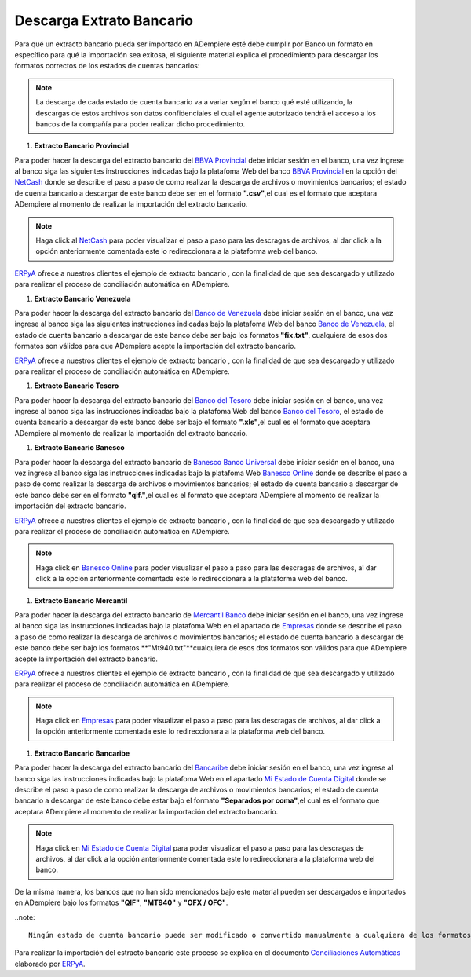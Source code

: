 .. _ERPyA: http://erpya.com
.. _BBVA Provincial: https://www.provincial.com/
.. _NetCash: https://www.provincial.com/empresas/nomina-empresas/net-cash.jsp#menu-1-7
.. _Banco de Venezuela: http://www.bancodevenezuela.com/
.. _Banco del Tesoro: http://www.bt.gob.ve/
.. _Banesco Banco Universal: https://www.banesco.com/
.. _Banesco Online: https://www.banesco.com/paginas-relacionadas/consulta-tu-estado-de-cuenta-en-banesconline
.. _Mercantil Banco: https://www.mercantilbanco.com/
.. _Empresas: https://www.mercantilbanco.com/mercprod/content/empresas/promociones/439051_ECD_emp.html
.. _Bancaribe: https://www.bancaribe.com.ve/
.. _Mi Estado de Cuenta Digital: https://www.bancaribe.com.ve/zona-de-informacion-para-cada-mercado/empresas/cuentas-empresas/mi-estado-de-cuenta-digital-empresas
.. _Conciliaciones Automáticas: https://docs.erpya.com/es/latest/adempiere/open-items/automatic-conciliations/concept/#importacion-de-extracto-bancario

.. |BANCO PROVINCIAL SEPTIEMBRE 2019| image:: resources/SEPTIEMBRE2019PROVINCIAL.csv
.. |BANCO DE VENEZUELA OCTUBRE 2019| image:: resources/OCTUBRE2019Venezuela.fix.txt
.. |BANCO BANESCO OCTUBRE 2019| image:: resources/OCTUBRE2019BANESCO.qif
.. |BANCO MERCANTIL OCTUBRE 2019| image:: resources/Octubre2019Mercantil.Mt940.txt
.. _documento/descarga-extracto-bancario:

**Descarga Extrato Bancario**
-----------------------------

Para qué un extracto bancario pueda ser importado en ADempiere esté debe cumplir por Banco un formato en específico para qué la importación sea exitosa,  el siguiente material explica el procedimiento para descargar los formatos correctos de los estados de cuentas bancarios:

.. note::

    La descarga de cada estado de cuenta bancario va a variar según el banco qué esté utilizando, la descargas de estos archivos son datos confidenciales el cual el agente autorizado tendrá el acceso a los bancos de la compañía para poder realizar dicho procedimiento.

#. **Extracto Bancario Provincial**

Para poder hacer la descarga del extracto bancario del `BBVA Provincial`_ debe iniciar sesión en el banco, una vez ingrese al banco siga las siguientes instrucciones indicadas bajo la platafoma Web del banco `BBVA Provincial`_ en la opción del `NetCash`_ donde se describe el paso a paso de como realizar la descarga de archivos o movimientos bancarios; el estado de cuenta bancario a descargar de este banco debe ser en el formato **".csv"**,el cual es el formato que aceptara ADempiere al momento de realizar la importación del extracto bancario.

.. note::

    Haga click al `NetCash`_ para poder visualizar el paso a paso para las descragas de archivos, al dar click a la opción anteriormente comentada este lo redireccionara a la plataforma web del banco.

`ERPyA`_ ofrece a nuestros clientes el ejemplo de extracto bancario |BANCO PROVINCIAL SEPTIEMBRE 2019|, con la finalidad de que sea descargado y utilizado para realizar el proceso de conciliación automática en ADempiere.

#. **Extracto Bancario Venezuela**

Para poder hacer la descarga del extracto bancario del `Banco de Venezuela`_ debe iniciar sesión en el banco, una vez ingrese al banco siga las siguientes instrucciones indicadas bajo la platafoma Web del banco `Banco de Venezuela`_, el estado de cuenta bancario a descargar de este banco debe ser bajo los formatos **"fix.txt"**, cualquiera de esos dos formatos son válidos para que ADempiere acepte la importación del extracto bancario.

`ERPyA`_ ofrece a nuestros clientes el ejemplo de extracto bancario |BANCO DE VENEZUELA OCTUBRE 2019|, con la finalidad de que sea descargado y utilizado para realizar el proceso de conciliación automática en ADempiere.

#. **Extracto Bancario Tesoro**

Para poder hacer la descarga del extracto bancario del `Banco del Tesoro`_ debe iniciar sesión en el banco, una vez ingrese al banco siga las instrucciones indicadas bajo la platafoma Web del banco `Banco del Tesoro`_, el estado de cuenta bancario a descargar de este banco debe ser bajo el formato **".xls"**,el cual es el formato que aceptara ADempiere al momento de realizar la importación del extracto bancario.

#. **Extracto Bancario Banesco**

Para poder hacer la descarga del extracto bancario de `Banesco Banco Universal`_ debe iniciar sesión en el banco, una vez ingrese al banco siga las instrucciones indicadas bajo la platafoma Web `Banesco Online`_ donde se describe el paso a paso de como realizar la descarga de archivos o movimientos bancarios; el estado de cuenta bancario a descargar de este banco debe ser en el formato **"qif."**,el cual es el formato que aceptara ADempiere al momento de realizar la importación del extracto bancario.

`ERPyA`_ ofrece a nuestros clientes el ejemplo de extracto bancario |BANCO BANESCO OCTUBRE 2019|, con la finalidad de que sea descargado y utilizado para realizar el proceso de conciliación automática en ADempiere.

.. note::

    Haga click en `Banesco Online`_ para poder visualizar el paso a paso para las descragas de archivos, al dar click a la opción anteriormente comentada este lo redireccionara a la plataforma web del banco.

#. **Extracto Bancario Mercantil**

Para poder hacer la descarga del extracto bancario de `Mercantil Banco`_ debe iniciar sesión en el banco, una vez ingrese al banco siga las instrucciones indicadas bajo la platafoma Web en el apartado de `Empresas`_ donde se describe el paso a paso de como realizar la descarga de archivos o movimientos bancarios; el estado de cuenta bancario a descargar de este banco debe ser bajo los formatos **"Mt940.txt"**cualquiera de esos dos formatos son válidos para que ADempiere acepte la importación del extracto bancario.

`ERPyA`_ ofrece a nuestros clientes el ejemplo de extracto bancario |BANCO MERCANTIL OCTUBRE 2019|, con la finalidad de que sea descargado y utilizado para realizar el proceso de conciliación automática en ADempiere.

.. note::

    Haga click en `Empresas`_ para poder visualizar el paso a paso para las descragas de archivos, al dar click a la opción anteriormente comentada este lo redireccionara a la plataforma web del banco.

#. **Extracto Bancario Bancaribe**

Para poder hacer la descarga del extracto bancario del `Bancaribe`_ debe iniciar sesión en el banco, una vez ingrese al banco siga las instrucciones indicadas bajo la platafoma Web en el apartado `Mi Estado de Cuenta Digital`_ donde se describe el paso a paso de como realizar la descarga de archivos o movimientos bancarios; el estado de cuenta bancario a descargar de este banco debe estar bajo el formato **"Separados por coma"**,el cual es el formato que aceptara ADempiere al momento de realizar la importación del extracto bancario.

.. note::

    Haga click en `Mi Estado de Cuenta Digital`_ para poder visualizar el paso a paso para las descragas de archivos, al dar click a la opción anteriormente comentada este lo redireccionara a la plataforma web del banco.

De la misma manera, los bancos que no han sido mencionados bajo este material pueden ser descargados e importados en ADempiere bajo los formatos **"QIF"**, **"MT940"** y **"OFX / OFC"**.

..note::

    Ningún estado de cuenta bancario puede ser modificado o convertido manualmente a cualquiera de los formatos nombrados anteriormente, el usuario solo debe descargar el estado de cuenta bancario en los formatos indicados e importarlos a ADempiere.

Para realizar la importación del estracto bancario este proceso se explica en el documento `Conciliaciones Automáticas`_ elaborado por `ERPyA`_.
